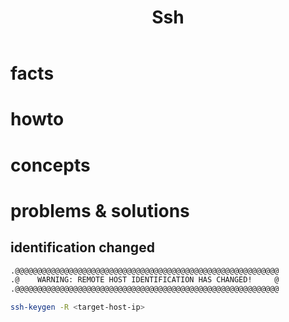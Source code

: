 #+TITLE: Ssh

* facts
* howto
* concepts
* problems & solutions
** identification changed

#+begin_src txt
.@@@@@@@@@@@@@@@@@@@@@@@@@@@@@@@@@@@@@@@@@@@@@@@@@@@@@@@@@@@
.@    WARNING: REMOTE HOST IDENTIFICATION HAS CHANGED!     @
.@@@@@@@@@@@@@@@@@@@@@@@@@@@@@@@@@@@@@@@@@@@@@@@@@@@@@@@@@@@
#+end_src

#+begin_src sh
ssh-keygen -R <target-host-ip>
#+end_src
